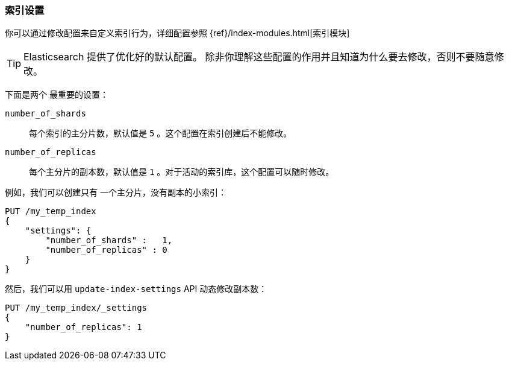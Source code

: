 === 索引设置

你可以通过修改配置来((("index settings")))自定义索引行为，详细配置参照
{ref}/index-modules.html[索引模块]

TIP: Elasticsearch 提供了优化好的默认配置。 除非你理解这些配置的作用并且知道为什么要去修改，否则不要随意修改。

下面是两个((("shards", "number_of_shards index setting")))((("number_of_shards setting")))((("index settings", "number_of_shards"))) 最重要的设置：

`number_of_shards`::

    每个索引的主分片数，默认值是 `5` 。这个配置在索引创建后不能修改。

`number_of_replicas`::

    每个主分片的副本数，默认值是 `1` 。对于活动的索引库，这个配置可以随时修改。

例如，我们可以创建只有((("index settings", "number_of_replicas")))((("replica shards", "number_of_replicas index setting"))) 一个主分片，没有副本的小索引：

[source,js]
--------------------------------------------------
PUT /my_temp_index
{
    "settings": {
        "number_of_shards" :   1,
        "number_of_replicas" : 0
    }
}
--------------------------------------------------
// SENSE: 070_Index_Mgmt/10_Settings.json

然后，我们可以用
`update-index-settings` API ((("update-index-settings API"))) 动态修改副本数：

[source,js]
--------------------------------------------------
PUT /my_temp_index/_settings
{
    "number_of_replicas": 1
}
--------------------------------------------------
// SENSE: 070_Index_Mgmt/10_Settings.json


